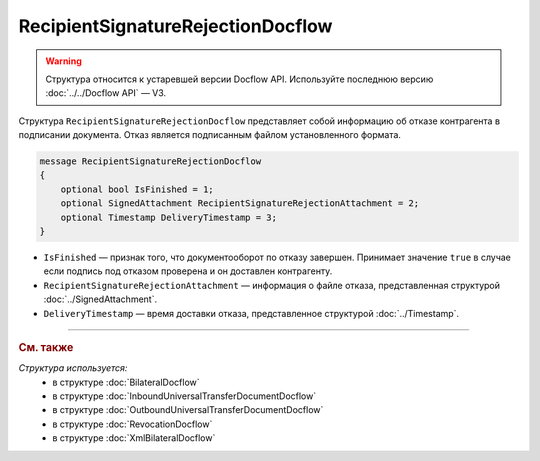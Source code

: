 RecipientSignatureRejectionDocflow
==================================

.. warning::
	Структура относится к устаревшей версии Docflow API. Используйте последнюю версию :doc:`../../Docflow API` — V3.

Структура ``RecipientSignatureRejectionDocflow`` представляет собой информацию об отказе контрагента в подписании документа. Отказ является подписанным файлом установленного формата.

.. code-block:: protobuf

   message RecipientSignatureRejectionDocflow
   {
       optional bool IsFinished = 1;
       optional SignedAttachment RecipientSignatureRejectionAttachment = 2;
       optional Timestamp DeliveryTimestamp = 3;
   }

- ``IsFinished`` — признак того, что документооборот по отказу завершен. Принимает значение ``true`` в случае если подпись под отказом проверена и он доставлен контрагенту.
- ``RecipientSignatureRejectionAttachment`` — информация о файле отказа, представленная структурой :doc:`../SignedAttachment`.
- ``DeliveryTimestamp`` — время доставки отказа, представленное структурой :doc:`../Timestamp`.

----

.. rubric:: См. также

*Структура используется:*
	- в структуре :doc:`BilateralDocflow`
	- в структуре :doc:`InboundUniversalTransferDocumentDocflow`
	- в структуре :doc:`OutboundUniversalTransferDocumentDocflow`
	- в структуре :doc:`RevocationDocflow`
	- в структуре :doc:`XmlBilateralDocflow`